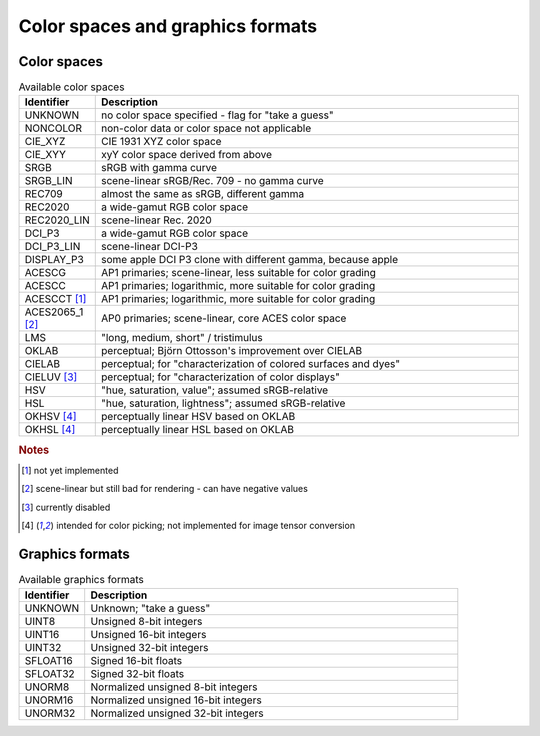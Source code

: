 =================================
Color spaces and graphics formats
=================================

.. _ref_color_spaces:

Color spaces
============

.. list-table:: Available color spaces
    :widths: 15 85
    :header-rows: 1

    *   - Identifier
        - Description
    *   - UNKNOWN
        - no color space specified - flag for "take a guess"
    *   - NONCOLOR
        - non-color data or color space not applicable
    *   - CIE_XYZ
        - CIE 1931 XYZ color space
    *   - CIE_XYY
        - xyY color space derived from above
    *   - SRGB
        - sRGB with gamma curve
    *   - SRGB_LIN
        - scene-linear sRGB/Rec. 709 - no gamma curve   
    *   - REC709
        - almost the same as sRGB, different gamma
    *   - REC2020
        - a wide-gamut RGB color space
    *   - REC2020_LIN
        - scene-linear Rec. 2020
    *   - DCI_P3
        - a wide-gamut RGB color space
    *   - DCI_P3_LIN    
        - scene-linear DCI-P3
    *   - DISPLAY_P3
        - some apple DCI P3 clone with different gamma, because apple
    *   - ACESCG
        - AP1 primaries; scene-linear, less suitable for color grading
    *   - ACESCC
        - AP1 primaries; logarithmic, more suitable for color grading
    *   - ACESCCT [1]_
        - AP1 primaries; logarithmic, more suitable for color grading 
    *   - ACES2065_1 [2]_
        - AP0 primaries; scene-linear, core ACES color space                        
    *   - LMS
        - "long, medium, short" / tristimulus
    *   - OKLAB
        - perceptual; Björn Ottosson's improvement over CIELAB
    *   - CIELAB
        - perceptual; for "characterization of colored surfaces and dyes"
    *   - CIELUV [3]_
        - perceptual; for "characterization of color displays"
    *   - HSV
        - "hue, saturation, value"; assumed sRGB-relative
    *   - HSL
        - "hue, saturation, lightness"; assumed sRGB-relative
    *   - OKHSV [4]_
        - perceptually linear HSV based on OKLAB
    *   - OKHSL [4]_
        - perceptually linear HSL based on OKLAB

.. rubric:: Notes

.. [1] not yet implemented
.. [2] scene-linear but still bad for rendering - can have negative values
.. [3] currently disabled
.. [4] intended for color picking; not implemented for image tensor conversion

.. _ref_graphics_formats:

Graphics formats
================

.. list-table:: Available graphics formats
    :widths: 15 85
    :header-rows: 1

    *   - Identifier
        - Description
    *   - UNKNOWN
        - Unknown; "take a guess"
    *   - UINT8
        - Unsigned 8-bit integers
    *   - UINT16
        - Unsigned 16-bit integers
    *   - UINT32
        - Unsigned 32-bit integers
    *   - SFLOAT16
        - Signed 16-bit floats
    *   - SFLOAT32
        - Signed 32-bit floats
    *   - UNORM8
        - Normalized unsigned 8-bit integers
    *   - UNORM16
        - Normalized unsigned 16-bit integers
    *   - UNORM32
        - Normalized unsigned 32-bit integers